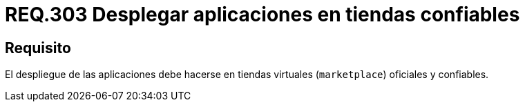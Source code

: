 :slug: rules/303/
:category: rules
:description: En el presente documento se detallan los requerimientos de seguridad relacionados al despliegue seguro de aplicaciones para dispositivos móviles. Por lo tanto, el despliegue de tales aplicaciones debe realizarse en tiendas virtuales oficiales y confiables.
:keywords: Despliegue, Aplicaciones, Tienda Virtual, Confiable, Oficial, Marketplace.
:rules: yes

= REQ.303 Desplegar aplicaciones en tiendas confiables

== Requisito

El despliegue de las aplicaciones
debe hacerse en tiendas virtuales (`marketplace`) oficiales y confiables.
